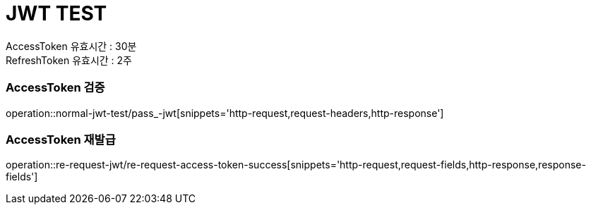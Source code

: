 = JWT TEST

AccessToken 유효시간 : 30분 +
RefreshToken 유효시간 : 2주

=== AccessToken 검증
operation::normal-jwt-test/pass_-jwt[snippets='http-request,request-headers,http-response']

=== AccessToken 재발급
operation::re-request-jwt/re-request-access-token-success[snippets='http-request,request-fields,http-response,response-fields']